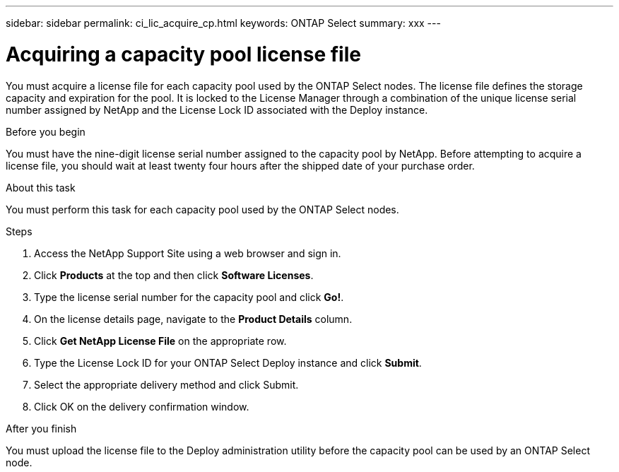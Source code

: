 ---
sidebar: sidebar
permalink: ci_lic_acquire_cp.html
keywords: ONTAP Select
summary: xxx
---

= Acquiring a capacity pool license file
:hardbreaks:
:nofooter:
:icons: font
:linkattrs:
:imagesdir: ./media/

[.lead]
You must acquire a license file for each capacity pool used by the ONTAP Select nodes. The license file defines the storage capacity and expiration for the pool. It is locked to the License Manager through a combination of the unique license serial number assigned by NetApp and the License Lock ID associated with the Deploy instance.

.Before you begin

You must have the nine-digit license serial number assigned to the capacity pool by NetApp. Before attempting to acquire a license file, you should wait at least twenty four hours after the shipped date of your purchase order.

.About this task

You must perform this task for each capacity pool used by the ONTAP Select nodes.

.Steps

. Access the NetApp Support Site using a web browser and sign in.

. Click *Products* at the top and then click *Software Licenses*.

. Type the license serial number for the capacity pool and click *Go!*.

. On the license details page, navigate to the *Product Details* column.

. Click *Get NetApp License File* on the appropriate row.

. Type the License Lock ID for your ONTAP Select Deploy instance and click *Submit*.

. Select the appropriate delivery method and click Submit.

. Click OK on the delivery confirmation window.

.After you finish

You must upload the license file to the Deploy administration utility before the capacity pool can be used by an ONTAP Select node.
